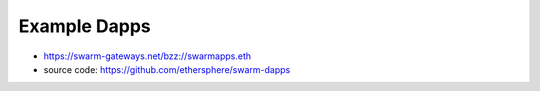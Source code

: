 Example Dapps
=============

* https://swarm-gateways.net/bzz://swarmapps.eth
* source code: https://github.com/ethersphere/swarm-dapps
